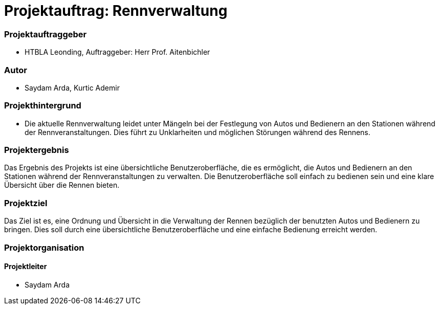 
= Projektauftrag: Rennverwaltung

=== Projektauftraggeber
* HTBLA Leonding, Auftraggeber: Herr Prof. Aitenbichler

=== Autor
* Saydam Arda, Kurtic Ademir

=== Projekthintergrund
* Die aktuelle Rennverwaltung leidet unter Mängeln bei der Festlegung von Autos und Bedienern an den Stationen während der Rennveranstaltungen. Dies führt zu Unklarheiten und möglichen Störungen während des Rennens.


=== Projektergebnis
Das Ergebnis des Projekts ist eine übersichtliche Benutzeroberfläche, die es ermöglicht, die Autos und Bedienern an den Stationen während der Rennveranstaltungen zu verwalten. Die Benutzeroberfläche soll einfach zu bedienen sein und eine klare Übersicht über die Rennen bieten.

=== Projektziel
Das Ziel ist es, eine Ordnung und Übersicht in die Verwaltung der Rennen bezüglich der benutzten Autos und Bedienern zu bringen. Dies soll durch eine übersichtliche Benutzeroberfläche und eine einfache Bedienung erreicht werden.

=== Projektorganisation
==== Projektleiter
* Saydam Arda
